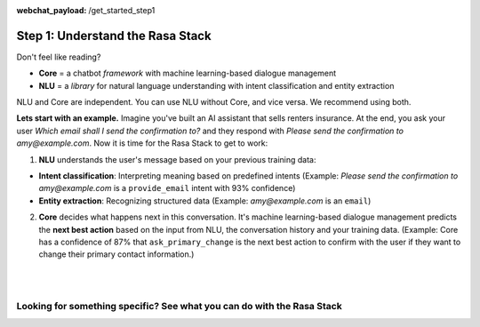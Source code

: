 :webchat_payload: /get_started_step1
.. _get_started_step1:

Step 1: Understand the Rasa Stack
=================================

.. raw:: html

   <div class="progress">
   <ul>
   <li class="current">1</li>
   <li><a href="../get_started_step2/">2</a></li>
   <li><a href="../get_started_step3/">3</a></li>
   <li><a href="../get_started_step4/">4</a></li>
   </ul>
   </div>

Don't feel like reading?

.. raw:: html

   <button
     class="button"
     onclick="WebChat.open()">
     Chat to Sara, the Rasa bot
   </button>
   <br>
   <br>

.. raw:: html

   <b>The Rasa Stack</b> is a set of open source machine learning tools for developers to create <a class="reference external" href="http://blog.rasa.com/level-3-contextual-assistants-beyond-answering-simple-questions/" target="_blank">contextual AI assistants and chatbots</a>:

* **Core** = a chatbot `framework` with machine learning-based dialogue management
* **NLU** = a `library` for natural language understanding with intent classification and entity extraction

NLU and Core are independent. You can use NLU without Core, and vice versa. We recommend using both.

**Lets start with an example.** Imagine you've built an AI assistant that sells renters insurance. At the end, you ask your user `Which email shall I send the confirmation to?` and they respond with `Please send the confirmation to amy@example.com`. Now it is time for the Rasa Stack to get to work:


.. image:: ../_static/images/rasa_stack_explained.png
   :width: 90%
   :alt: rasa stack

1. **NLU** understands the user's message based on your previous training data:

* **Intent classification**: Interpreting meaning based on predefined intents (Example: `Please send the confirmation to amy@example.com` is a ``provide_email`` intent with 93% confidence)
* **Entity extraction**: Recognizing structured data (Example: `amy@example.com` is an ``email``)

2. **Core** decides what happens next in this conversation. It's machine learning-based dialogue management predicts the **next best action** based on the input from NLU, the conversation history and your training data. (Example: Core has a confidence of 87% that ``ask_primary_change`` is the next best action to confirm with the user if they want to change their primary contact information.)

|

.. button::
   :link: ../get_started_step2/
   :text: Next Step: Try It Out

|


Looking for something specific? See what you can do with the Rasa Stack
^^^^^^^^^^^^^^^^^^^^^^^^^^^^^^^^^^^^^^^^^^^^^^^^^^^^^^^^^^^^^^^^^^^^^^^

.. tinycards::
   :title1: Turn Natural Language Into Structured Data
   :subtitle1: NLU Quickstart
   :link1: ../nlu/quickstart/
   :image_url1: ../_static/images/structured_data.png
   :title2: ML-based dialogue
   :subtitle2: Learn to handle context from real conversations
   :link2: ../core/quickstart/
   :image_url2: ../_static/images/learn_from_conversations.png
   :title3: Custom Word Vectors
   :subtitle3: Train custom word vectors for your domain
   :link3: ../nlu/master/choosing_pipeline/
   :image_url3: ../_static/images/custom_vectors.png

.. tinycards::
   :title1: Entity Extraction
   :subtitle1: Extract custom and built-in entities
   :link1: ../nlu/master/entities/
   :image_url1: ../_static/images/custom_entities.png
   :title2: Match Messages to Multiple Intents
   :subtitle2: multi-intents
   :link2: ../nlu/master/choosing_pipeline/
   :image_url2: ../_static/images/one_to_many.png
   :title3: Interactive Learning
   :subtitle3: Teach your bot new skills by talking to it.
   :link3: ../core/interactive_learning/
   :image_url3: ../_static/images/interactive_learning.png
